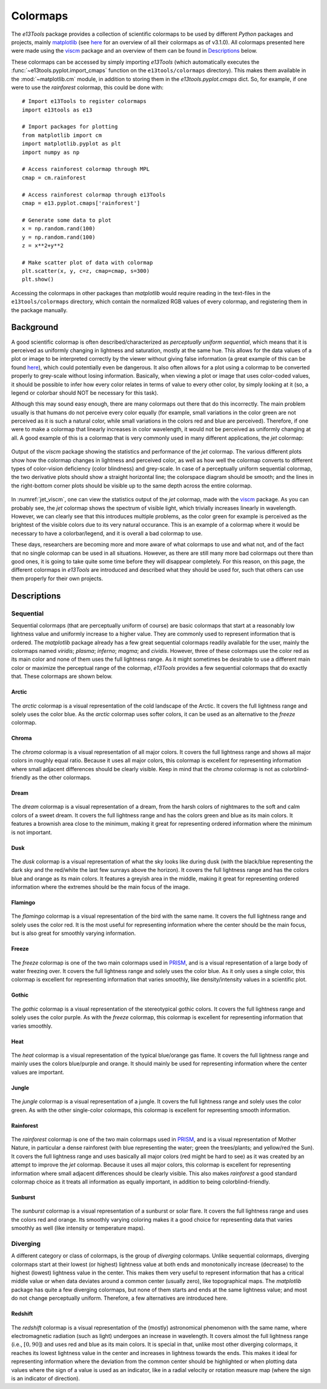 .. _colormaps:

Colormaps
=========
The *e13Tools* package provides a collection of scientific colormaps to be used by different *Python* packages and projects, mainly `matplotlib`_ (see `here <https://matplotlib.org/3.1.0/tutorials/colors/colormaps.html>`_ for an overview of all their colormaps as of v3.1.0).
All colormaps presented here were made using the `viscm`_ package and an overview of them can be found in `Descriptions`_ below.

These colormaps can be accessed by simply importing *e13Tools* (which automatically executes the :func:`~e13tools.pyplot.import_cmaps` function on the ``e13tools/colormaps`` directory).
This makes them available in the :mod:`~matplotlib.cm` module, in addition to storing them in the *e13tools.pyplot.cmaps* dict.
So, for example, if one were to use the *rainforest* colormap, this could be done with::

    # Import e13Tools to register colormaps
    import e13tools as e13

    # Import packages for plotting
    from matplotlib import cm
    import matplotlib.pyplot as plt
    import numpy as np

    # Access rainforest colormap through MPL
    cmap = cm.rainforest

    # Access rainforest colormap through e13Tools
    cmap = e13.pyplot.cmaps['rainforest']

    # Generate some data to plot
    x = np.random.rand(100)
    y = np.random.rand(100)
    z = x**2+y**2

    # Make scatter plot of data with colormap
    plt.scatter(x, y, c=z, cmap=cmap, s=300)
    plt.show()

Accessing the colormaps in other packages than *matplotlib* would require reading in the text-files in the ``e13tools/colormaps`` directory, which contain the normalized RGB values of every colormap, and registering them in the package manually.


Background
----------
A good scientific colormap is often described/characterized as *perceptually uniform sequential*, which means that it is perceived as uniformly changing in lightness and saturation, mostly at the same hue.
This allows for the data values of a plot or image to be interpreted correctly by the viewer without giving false information (a great example of this can be found `here <https://mycarta.wordpress.com/2012/10/14/the-rainbow-is-deadlong-live-the-rainbow-part-4-cie-lab-heated-body/>`_), which could potentially even be dangerous.
It also often allows for a plot using a colormap to be converted properly to grey-scale without losing information.
Basically, when viewing a plot or image that uses color-coded values, it should be possible to infer how every color relates in terms of value to every other color, by simply looking at it (so, a legend or colorbar should NOT be necessary for this task).

Although this may sound easy enough, there are many colormaps out there that do this incorrectly.
The main problem usually is that humans do not perceive every color equally (for example, small variations in the color green are not perceived as it is such a natural color, while small variations in the colors red and blue are perceived).
Therefore, if one were to make a colormap that linearly increases in color wavelength, it would not be perceived as uniformly changing at all.
A good example of this is a colormap that is very commonly used in many different applications, the *jet* colormap:

.. figure:: images/jet_viscm.png
    :alt: Statistics of the *jet* colormap.
    :width: 100%
    :align: center
    :name: jet_viscm

    Output of the *viscm* package showing the statistics and performance of the *jet* colormap.
    The various different plots show how the colormap changes in lightness and perceived color, as well as how well the colormap converts to different types of color-vision deficiency (color blindness) and grey-scale.
    In case of a perceptually uniform sequential colormap, the two derivative plots should show a straight horizontal line; the colorspace diagram should be smooth; and the lines in the right-bottom corner plots should be visible up to the same depth across the entire colormap.

In :numref:`jet_viscm`, one can view the statistics output of the *jet* colormap, made with the `viscm`_ package.
As you can probably see, the *jet* colormap shows the spectrum of visible light, which trivially increases linearly in wavelength.
However, we can clearly see that this introduces multiple problems, as the color green for example is perceived as the brightest of the visible colors due to its very natural occurance.
This is an example of a colormap where it would be necessary to have a colorbar/legend, and it is overall a bad colormap to use.

These days, researchers are becoming more and more aware of what colormaps to use and what not, and of the fact that no single colormap can be used in all situations.
However, as there are still many more bad colormaps out there than good ones, it is going to take quite some time before they will disappear completely. 
For this reason, on this page, the different colormaps in *e13Tools* are introduced and described what they should be used for, such that others can use them properly for their own projects.

.. _matplotlib: https://github.com/matplotlib/matplotlib
.. _viscm: https://github.com/matplotlib/viscm
.. _PRISM: https://github.com/1313e/PRISM


Descriptions
------------
Sequential
++++++++++
Sequential colormaps (that are perceptually uniform of course) are basic colormaps that start at a reasonably low lightness value and uniformly increase to a higher value.
They are commonly used to represent information that is ordered.
The *matplotlib* package already has a few great sequential colormaps readily available for the user, mainly the colormaps named *viridis*; *plasma*; *inferno*; *magma*; and *cividis*.
However, three of these colormaps use the color red as its main color and none of them uses the full lightness range.
As it might sometimes be desirable to use a different main color or maximize the perceptual range of the colormap, *e13Tools* provides a few sequential colormaps that do exactly that.
These colormaps are shown below.

Arctic
######
.. figure:: ../../../e13tools/colormaps/arctic/arctic.png
    :alt: Visual representation of the *arctic* colormap.
    :width: 100%
    :align: center
    :name: arctic_cmap

.. figure:: ../../../e13tools/colormaps/arctic/arctic_viscm.png
    :alt: Statistics of the *arctic* colormap.
    :width: 100%
    :align: center
    :name: arctic_viscm

The *arctic* colormap is a visual representation of the cold landscape of the Arctic.
It covers the full lightness range and solely uses the color blue.
As the *arctic* colormap uses softer colors, it can be used as an alternative to the *freeze* colormap.


Chroma
######
.. figure:: ../../../e13tools/colormaps/chroma/chroma.png
    :alt: Visual representation of the *chroma* colormap.
    :width: 100%
    :align: center
    :name: chroma_cmap

.. figure:: ../../../e13tools/colormaps/chroma/chroma_viscm.png
    :alt: Statistics of the *chroma* colormap.
    :width: 100%
    :align: center
    :name: chroma_viscm

The *chroma* colormap is a visual representation of all major colors.
It covers the full lightness range and shows all major colors in roughly equal ratio.
Because it uses all major colors, this colormap is excellent for representing information where small adjacent differences should be clearly visible.
Keep in mind that the *chroma* colormap is not as colorblind-friendly as the other colormaps.


Dream
#####
.. figure:: ../../../e13tools/colormaps/dream/dream.png
    :alt: Visual representation of the *dream* colormap.
    :width: 100%
    :align: center
    :name: dream_cmap

.. figure:: ../../../e13tools/colormaps/dream/dream_viscm.png
    :alt: Statistics of the *dream* colormap.
    :width: 100%
    :align: center
    :name: dream_viscm

The *dream* colormap is a visual representation of a dream, from the harsh colors of nightmares to the soft and calm colors of a sweet dream.
It covers the full lightness range and has the colors green and blue as its main colors.
It features a brownish area close to the minimum, making it great for representing ordered information where the minimum is not important.


Dusk
####
.. figure:: ../../../e13tools/colormaps/dusk/dusk.png
    :alt: Visual representation of the *dusk* colormap.
    :width: 100%
    :align: center
    :name: dusk_cmap

.. figure:: ../../../e13tools/colormaps/dusk/dusk_viscm.png
    :alt: Statistics of the *dusk* colormap.
    :width: 100%
    :align: center
    :name: dusk_viscm

The *dusk* colormap is a visual representation of what the sky looks like during dusk (with the black/blue representing the dark sky and the red/white the last few sunrays above the horizon).
It covers the full lightness range and has the colors blue and orange as its main colors.
It features a greyish area in the middle, making it great for representing ordered information where the extremes should be the main focus of the image.


Flamingo
########
.. figure:: ../../../e13tools/colormaps/flamingo/flamingo.png
    :alt: Visual representation of the *flamingo* colormap.
    :width: 100%
    :align: center
    :name: flamingo_cmap

.. figure:: ../../../e13tools/colormaps/flamingo/flamingo_viscm.png
    :alt: Statistics of the *flamingo* colormap.
    :width: 100%
    :align: center
    :name: flamingo_viscm

The *flamingo* colormap is a visual representation of the bird with the same name.
It covers the full lightness range and solely uses the color red.
It is the most useful for representing information where the center should be the main focus, but is also great for smoothly varying information.


Freeze
######
.. figure:: ../../../e13tools/colormaps/freeze/freeze.png
    :alt: Visual representation of the *freeze* colormap.
    :width: 100%
    :align: center
    :name: freeze_cmap

.. figure:: ../../../e13tools/colormaps/freeze/freeze_viscm.png
    :alt: Statistics of the *freeze* colormap.
    :width: 100%
    :align: center
    :name: freeze_viscm

The *freeze* colormap is one of the two main colormaps used in `PRISM`_, and is a visual representation of a large body of water freezing over.
It covers the full lightness range and solely uses the color blue.
As it only uses a single color, this colormap is excellent for representing information that varies smoothly, like density/intensity values in a scientific plot.


Gothic
######
.. figure:: ../../../e13tools/colormaps/gothic/gothic.png
    :alt: Visual representation of the *gothic* colormap.
    :width: 100%
    :align: center
    :name: gothic_cmap

.. figure:: ../../../e13tools/colormaps/gothic/gothic_viscm.png
    :alt: Statistics of the *gothic* colormap.
    :width: 100%
    :align: center
    :name: gothic_viscm

The *gothic* colormap is a visual representation of the stereotypical gothic colors.
It covers the full lightness range and solely uses the color purple.
As with the *freeze* colormap, this colormap is excellent for representing information that varies smoothly.


Heat
####
.. figure:: ../../../e13tools/colormaps/heat/heat.png
    :alt: Visual representation of the *heat* colormap.
    :width: 100%
    :align: center
    :name: heat_cmap

.. figure:: ../../../e13tools/colormaps/heat/heat_viscm.png
    :alt: Statistics of the *heat* colormap.
    :width: 100%
    :align: center
    :name: heat_viscm

The *heat* colormap is a visual representation of the typical blue/orange gas flame.
It covers the full lightness range and mainly uses the colors blue/purple and orange.
It should mainly be used for representing information where the center values are important.


Jungle
######
.. figure:: ../../../e13tools/colormaps/jungle/jungle.png
    :alt: Visual representation of the *jungle* colormap.
    :width: 100%
    :align: center
    :name: jungle_cmap

.. figure:: ../../../e13tools/colormaps/jungle/jungle_viscm.png
    :alt: Statistics of the *jungle* colormap.
    :width: 100%
    :align: center
    :name: jungle_viscm

The *jungle* colormap is a visual representation of a jungle.
It covers the full lightness range and solely uses the color green.
As with the other single-color colormaps, this colormap is excellent for representing smooth information.


Rainforest
##########
.. figure:: ../../../e13tools/colormaps/rainforest/rainforest.png
    :alt: Visual representation of the *rainforest* colormap.
    :width: 100%
    :align: center
    :name: rainforest_cmap

.. figure:: ../../../e13tools/colormaps/rainforest/rainforest_viscm.png
    :alt: Statistics of the *rainforest* colormap.
    :width: 100%
    :align: center
    :name: rainforest_viscm

The *rainforest* colormap is one of the two main colormaps used in `PRISM`_, and is a visual representation of Mother Nature, in particular a dense rainforest (with blue representing the water; green the trees/plants; and yellow/red the Sun).
It covers the full lightness range and uses basically all major colors (red might be hard to see) as it was created by an attempt to improve the *jet* colormap.
Because it uses all major colors, this colormap is excellent for representing information where small adjacent differences should be clearly visible.
This also makes *rainforest* a good standard colormap choice as it treats all information as equally important, in addition to being colorblind-friendly.


Sunburst
########
.. figure:: ../../../e13tools/colormaps/sunburst/sunburst.png
    :alt: Visual representation of the *sunburst* colormap.
    :width: 100%
    :align: center
    :name: sunburst_cmap

.. figure:: ../../../e13tools/colormaps/sunburst/sunburst_viscm.png
    :alt: Statistics of the *sunburst* colormap.
    :width: 100%
    :align: center
    :name: sunburst_viscm

The *sunburst* colormap is a visual representation of a sunburst or solar flare.
It covers the full lightness range and uses the colors red and orange.
Its smoothly varying coloring makes it a good choice for representing data that varies smoothly as well (like intensity or temperature maps).


Diverging
+++++++++
A different category or class of colormaps, is the group of *diverging* colormaps.
Unlike sequential colormaps, diverging colormaps start at their lowest (or highest) lightness value at both ends and monotonically increase (decrease) to the highest (lowest) lightness value in the center.
This makes them very useful to represent information that has a critical middle value or when data deviates around a common center (usually zero), like topographical maps.
The *matplotlib* package has quite a few diverging colormaps, but none of them starts and ends at the same lightness value; and most do not change perceptually uniform.
Therefore, a few alternatives are introduced here.


Redshift
########
.. figure:: ../../../e13tools/colormaps/redshift/redshift.png
    :alt: Visual representation of the *redshift* colormap.
    :width: 100%
    :align: center
    :name: redshift_cmap

.. figure:: ../../../e13tools/colormaps/redshift/redshift_viscm.png
    :alt: Statistics of the *redshift* colormap.
    :width: 100%
    :align: center
    :name: redshift_viscm

The *redshift* colormap is a visual representation of the (mostly) astronomical phenomenon with the same name, where electromagnetic radiation (such as light) undergoes an increase in wavelength.
It covers almost the full lightness range (i.e., :math:`[0, 90]`) and uses red and blue as its main colors.
It is special in that, unlike most other diverging colormaps, it reaches its lowest lightness value in the center and increases in lightness towards the ends.
This makes it ideal for representing information where the deviation from the common center should be highlighted or when plotting data values where the sign of a value is used as an indicator, like in a radial velocity or rotation measure map (where the sign is an indicator of direction).

